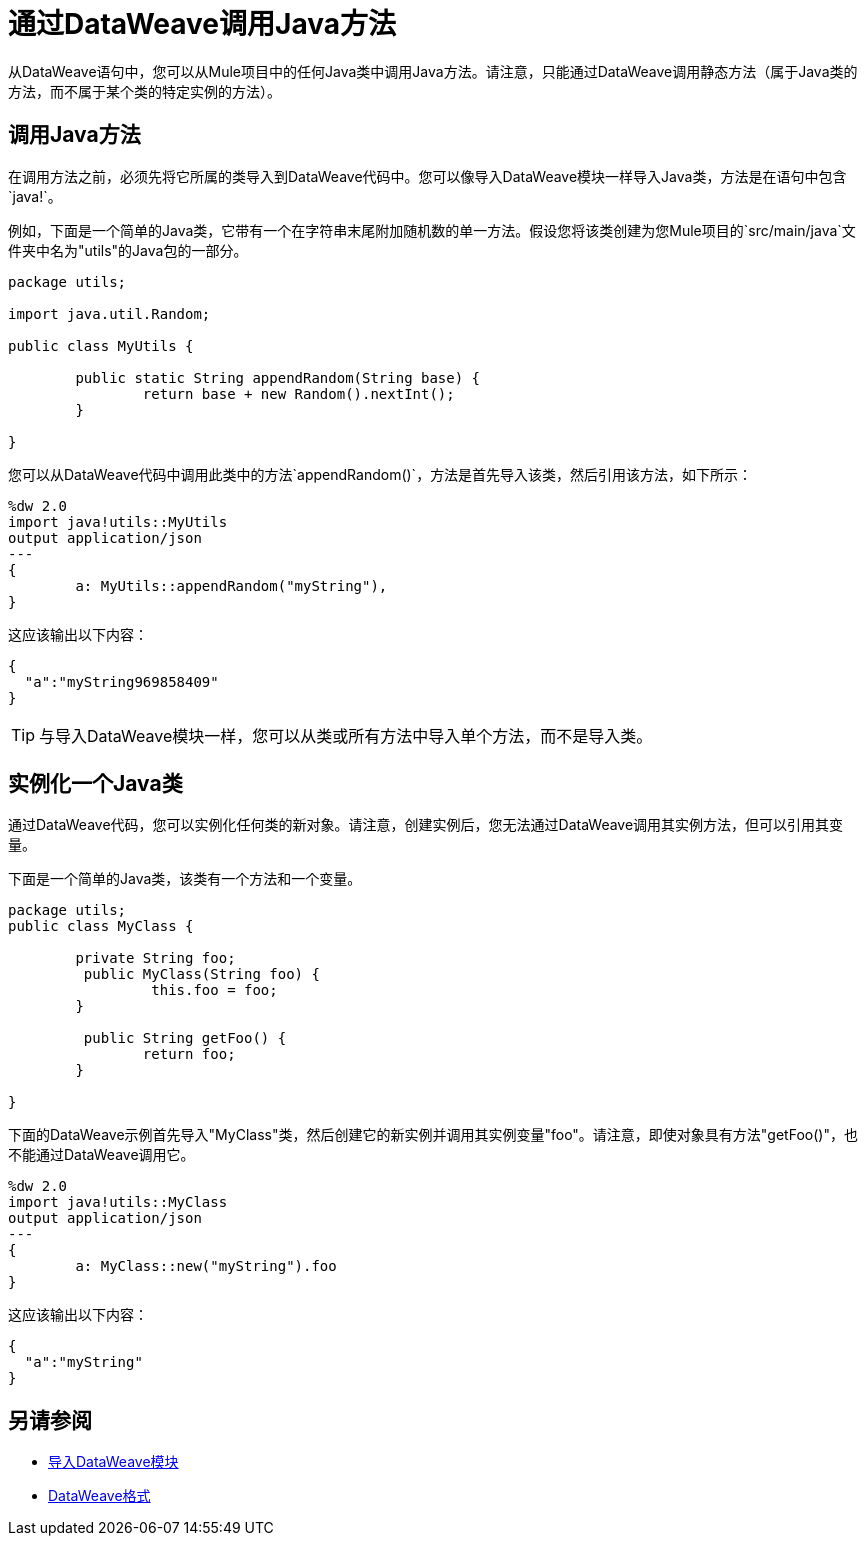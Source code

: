 = 通过DataWeave调用Java方法
:keywords: studio, anypoint, esb, transform, transformer, format, aggregate, rename, split, filter convert, xml, json, csv, pojo, java object, metadata, dataweave, data weave, datamapper, dwl, dfl, dw, output structure, input structure, map, mapping


从DataWeave语句中，您可以从Mule项目中的任何Java类中调用Java方法。请注意，只能通过DataWeave调用静态方法（属于Java类的方法，而不属于某个类的特定实例的方法）。


== 调用Java方法


在调用方法之前，必须先将它所属的类导入到DataWeave代码中。您可以像导入DataWeave模块一样导入Java类，方法是在语句中包含`java!`。

例如，下面是一个简单的Java类，它带有一个在字符串末尾附加随机数的单一方法。假设您将该类创建为您Mule项目的`src/main/java`文件夹中名为"utils"的Java包的一部分。

[source,java,linenums]
----
package utils;

import java.util.Random;

public class MyUtils {

	public static String appendRandom(String base) {
		return base + new Random().nextInt();
	}

}
----

您可以从DataWeave代码中调用此类中的方法`appendRandom()`，方法是首先导入该类，然后引用该方法，如下所示：

[source,DataWeave,linenums]
----
%dw 2.0
import java!utils::MyUtils
output application/json
---
{
	a: MyUtils::appendRandom("myString"),
}
----

这应该输出以下内容：

[source,json,linenums]
----
{
  "a":"myString969858409"
}
----

[TIP]
与导入DataWeave模块一样，您可以从类或所有方法中导入单个方法，而不是导入类。

== 实例化一个Java类

通过DataWeave代码，您可以实例化任何类的新对象。请注意，创建实例后，您无法通过DataWeave调用其实例方法，但可以引用其变量。


下面是一个简单的Java类，该类有一个方法和一个变量。

[source,java,linenums]
----
package utils;
public class MyClass {

	private String foo;
	 public MyClass(String foo) {
		 this.foo = foo;
	}

	 public String getFoo() {
		return foo;
	}

}
----

下面的DataWeave示例首先导入"MyClass"类，然后创建它的新实例并调用其实例变量"foo"。请注意，即使对象具有方法"getFoo()"，也不能通过DataWeave调用它。


[source,DataWeave,linenums]
----
%dw 2.0
import java!utils::MyClass
output application/json
---
{
	a: MyClass::new("myString").foo
}
----

这应该输出以下内容：

[source,json,linenums]
----
{
  "a":"myString"
}
----




== 另请参阅

*  link:dataweave-import-module[导入DataWeave模块]
// * link:dw-functions-core[DataWeave核心功能]
*  link:dataweave-formats[DataWeave格式]
